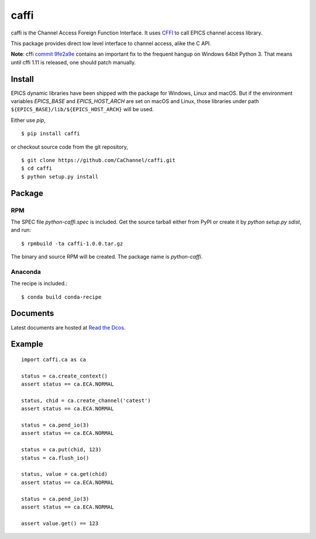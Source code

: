 caffi
=====

caffi is the Channel Access Foreign Function Interface.
It uses `CFFI <https://pypi.python.org/pypi/cffi>`_ to call EPICS channel access library.

This package provides direct low level interface to channel access, alike the C API.

**Note**: cffi `commit 9fe2a9e <https://bitbucket.org/cffi/cffi/commits/9fe2a9e>`_ contains an important fix to the
frequent hangup on Windows 64bit Python 3. That means until cffi 1.11 is released, one should patch manually.


Install
-------
EPICS dynamic libraries have been shipped with the package for Windows, Linux and macOS.
But if the environment variables *EPICS_BASE* and *EPICS_HOST_ARCH* are set on macOS and Linux,
those libraries under path ``${EPICS_BASE}/lib/${EPICS_HOST_ARCH}`` will be used.

Either use *pip*,
::

    $ pip install caffi

or checkout source code from the git repository,
::

    $ git clone https://github.com/CaChannel/caffi.git
    $ cd caffi
    $ python setup.py install


Package
-------

RPM
^^^
The SPEC file *python-caffi.spec* is included. Get the source tarball either from PyPI
or create it by `python setup.py sdist`, and run::

    $ rpmbuild -ta caffi-1.0.0.tar.gz

The binary and source RPM will be created. The package name is *python-caffi*.

Anaconda
^^^^^^^^
The recipe is included.::

    $ conda build conda-recipe


Documents
---------
Latest documents are hosted at `Read the Dcos <http://caffi.readthedocs.org>`_.


Example
-------

::

    import caffi.ca as ca

    status = ca.create_context()
    assert status == ca.ECA.NORMAL

    status, chid = ca.create_channel('catest')
    assert status == ca.ECA.NORMAL

    status = ca.pend_io(3)
    assert status == ca.ECA.NORMAL

    status = ca.put(chid, 123)
    status = ca.flush_io()

    status, value = ca.get(chid)
    assert status == ca.ECA.NORMAL

    status = ca.pend_io(3)
    assert status == ca.ECA.NORMAL

    assert value.get() == 123

